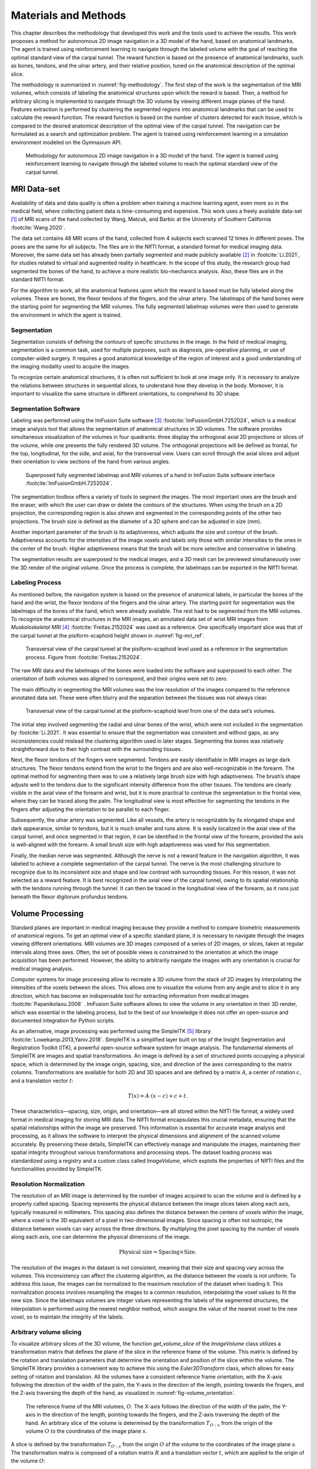 .. _`ch04`:

Materials and Methods
=====================

This chapter describes the methodology that developed this work and the tools used to achieve the results. This work proposes a method for autonomous 2D image navigation in a 3D model of the hand, based on anatomical landmarks. The agent is trained using reinforcement learning to navigate through the labeled volume with the goal of reaching the optimal standard view of the carpal tunnel. The reward function is based on the presence of anatomical landmarks, such as bones, tendons, and the ulnar artery, and their relative position, tuned on the anatomical description of the optimal slice.

The methodology is summarized in :numref:`fig-methodology`. The first step of the work is the segmentation of the MRI volumes, which consists of labeling the anatomical structures upon which the reward is based. Then, a method for arbitrary slicing is implemented to navigate through the 3D volume by viewing different image planes of the hand. Features extraction is performed by clustering the segmented regions into anatomical landmarks that can be used to calculate the reward function. The reward function is based on the number of clusters detected for each tissue, which is compared to the desired anatomical description of the optimal view of the carpal tunnel. The navigation can be formulated as a search and optimization problem. The agent is trained using reinforcement learning in a simulation environment modeled on the Gymnasium API.

.. _`fig-methodology`:
.. figure:: resources/methodology.png
   :width: 90.0%

   Methodology for autonomous 2D image navigation in a 3D model of the hand. The agent is trained using reinforcement learning to navigate through the labeled volume to reach the optimal standard view of the carpal tunnel.

MRI Data-set
------------

Availability of data and data quality is often a problem when training a machine learning agent, even more so in the medical field, where collecting patient data is time-consuming and expensive. This work uses a freely available data-set [1]_ of MRI scans of the hand collected by Wang, Matcuk, and Barbic at the University of Southern California :footcite:`Wang.2020`.

The data set contains 48 MRI scans of the hand, collected from 4 subjects each scanned 12 times in different poses. The poses are the same for all subjects. The files are in the NIfTI format, a standard format for medical imaging data. Moreover, the same data set has already been partially segmented and made publicly available [2]_ in :footcite:`Li.2021`, for studies related to virtual and augmented reality in healthcare. In the scope of this study, the research group had segmented the bones of the hand, to achieve a more realistic bio-mechanics analysis. Also, these files are in the standard NIfTI format.

For the algorithm to work, all the anatomical features upon which the reward is based must be fully labeled along the volumes. These are bones, the flexor tendons of the fingers, and the ulnar artery. The labelmaps of the hand bones were the starting point for segmenting the MRI volumes. The fully segmented labelmap volumes were then used to generate the environment in which the agent is trained.

Segmentation
~~~~~~~~~~~~

Segmentation consists of defining the contours of specific structures in the image. In the field of medical imaging, segmentation is a common task, used for multiple purposes, such as diagnosis, pre-operative planning, or use of computer-aided surgery. It requires a good anatomical knowledge of the region of interest and a good understanding of the imaging modality used to acquire the images.

To recognize certain anatomical structures, it is often not sufficient to look at one image only. It is necessary to analyze the relations between structures in sequential slices, to understand how they develop in the body. Moreover, it is important to visualize the same structure in different orientations, to comprehend its 3D shape.

Segmentation Software
~~~~~~~~~~~~~~~~~~~~~

Labeling was performed using the ImFusion Suite software [3]_ :footcite:`ImFusionGmbH.7252024`, which is a medical image analysis tool that allows the segmentation of anatomical structures in 3D volumes. The software provides simultaneous visualization of the volumes in four quadrants: three display the orthogonal axial 2D projections or slices of the volume, while one presents the fully rendered 3D volume. The orthogonal projections will be defined as frontal, for the top, longitudinal, for the side, and axial, for the transversal view. Users can scroll through the axial slices and adjust their orientation to view sections of the hand from various angles.

.. _`fig-imfusion`:
.. figure:: resources/imFusion_vol.png
   :width: 90.0%

   Superposed fully segmented labelmap and MRI volumes of a hand in ImFusion Suite software interface :footcite:`ImFusionGmbH.7252024`.

The segmentation toolbox offers a variety of tools to segment the images. The most important ones are the brush and the eraser, with which the user can draw or delete the contours of the structures. When using the brush on a 2D projection, the corresponding region is also shown and segmented in the corresponding points of the other two projections. The brush size is defined as the diameter of a 3D sphere and can be adjusted in size (mm).

Another important parameter of the brush is its adaptiveness, which adjusts the size and contour of the brush. Adaptiveness accounts for the intensities of the image voxels and labels only those with similar intensities to the ones in the center of the brush. Higher adaptiveness means that the brush will be more selective and conservative in labeling.

The segmentation results are superposed to the medical images, and a 3D mesh can be previewed simultaneously over the 3D render of the original volume. Once the process is complete, the labelmaps can be exported in the NIfTI format.

Labeling Process
~~~~~~~~~~~~~~~~

As mentioned before, the navigation system is based on the presence of anatomical labels, in particular the bones of the hand and the wrist, the flexor tendons of the fingers and the ulnar artery. The starting point for segmentation was the labelmaps of the bones of the hand, which were already available. The rest had to be segmented from the MRI volumes. To recognize the anatomical structures in the MRI images, an annotated data set of wrist MRI images from *Muskoloskeletal MRI*\  [4]_ :footcite:`Freitas.2152024` was used as a reference. One specifically important slice was that of the carpal tunnel at the pisiform-scaphoid height shown in :numref:`fig-mri_ref`.

.. _`fig-mri_ref`:
.. figure:: resources/mri_2.png
   :width: 50.0%

   Transversal view of the carpal tunnel at the pisiform-scaphoid level used as a reference in the segmentation process. Figure from :footcite:`Freitas.2152024`.

The raw MRI data and the labelmaps of the bones were loaded into the software and superposed to each other. The orientation of both volumes was aligned to correspond, and their origins were set to zero.

The main difficulty in segmenting the MRI volumes was the low resolution of the images compared to the reference annotated data set. These were often blurry and the separation between the tissues was not always clear.

.. _`fig-mri_res`:
.. figure:: resources/mri_res.png
   :width: 50.0%

   Transversal view of the carpal tunnel at the pisiform-scaphoid level from one of the data set’s volumes.

The initial step involved segmenting the radial and ulnar bones of the wrist, which were not included in the segmentation by :footcite:`Li.2021`. It was essential to ensure that the segmentation was consistent and without gaps, as any inconsistencies could mislead the clustering algorithm used in later stages. Segmenting the bones was relatively straightforward due to their high contrast with the surrounding tissues.

Next, the flexor tendons of the fingers were segmented. Tendons are easily identifiable in MRI images as large dark structures. The flexor tendons extend from the wrist to the fingers and are also well-recognizable in the forearm. The optimal method for segmenting them was to use a relatively large brush size with high adaptiveness. The brush’s shape adjusts well to the tendons due to the significant intensity difference from the other tissues. The tendons are clearly visible in the axial view of the forearm and wrist, but it is more practical to continue the segmentation in the frontal view, where they can be traced along the palm. The longitudinal view is most effective for segmenting the tendons in the fingers after adjusting the orientation to be parallel to each finger.

Subsequently, the ulnar artery was segmented. Like all vessels, the artery is recognizable by its elongated shape and dark appearance, similar to tendons, but it is much smaller and runs alone. It is easily localized in the axial view of the carpal tunnel, and once segmented in that region, it can be identified in the frontal view of the forearm, provided the axis is well-aligned with the forearm. A small brush size with high adaptiveness was used for this segmentation.

Finally, the median nerve was segmented. Although the nerve is not a reward feature in the navigation algorithm, it was labeled to achieve a complete segmentation of the carpal tunnel. The nerve is the most challenging structure to recognize due to its inconsistent size and shape and low contrast with surrounding tissues. For this reason, it was not selected as a reward feature. It is best recognized in the axial view of the carpal tunnel, owing to its spatial relationship with the tendons running through the tunnel. It can then be traced in the longitudinal view of the forearm, as it runs just beneath the flexor digitorum profundus tendons.

Volume Processing
-----------------

Standard planes are important in medical imaging because they provide a method to compare biometric measurements of anatomical regions. To get an optimal view of a specific standard plane, it is necessary to navigate through the images viewing different orientations. MRI volumes are 3D images composed of a series of 2D images, or slices, taken at regular intervals along three axes. Often, the set of possible views is constrained to the orientation at which the image acquisition has been performed. However, the ability to arbitrarily navigate the images with any orientation is crucial for medical imaging analysis.

Computer systems for image processing allow to recreate a 3D volume from the stack of 2D images by interpolating the intensities of the voxels between the slices. This allows one to visualize the volume from any angle and to slice it in any direction, which has become an indispensable tool for extracting information from medical images :footcite:`Papanikolaou.2008`            . ImFusion Suite software allows to view the volume in any orientation in their 3D render, which was essential in the labeling process, but to the best of our knowledge it does not offer an open-source and documented integration for Python scripts.

As an alternative, image processing was performed using the SimpleITK [5]_ library :footcite:`Lowekamp.2013,Yaniv.2018`. SimpleITK is a simplified layer built on top of the Insight Segmentation and Registration Toolkit (ITK), a powerful open-source software system for image analysis. The fundamental elements of SimpleITK are images and spatial transformations. An image is defined by a set of structured points occupying a physical space, which is determined by the image origin, spacing, size, and direction of the axes corresponding to the matrix columns. Transformations are available for both 2D and 3D spaces and are defined by a matrix :math:`A`, a center of rotation :math:`c`, and a translation vector :math:`t`:

.. math:: T(x) = A \cdot (x - c) + c + t.

These characteristics—spacing, size, origin, and orientation—are all stored within the NIfTI file format, a widely used format in medical imaging for storing MRI data. The NIfTI format encapsulates this crucial metadata, ensuring that the spatial relationships within the image are preserved. This information is essential for accurate image analysis and processing, as it allows the software to interpret the physical dimensions and alignment of the scanned volume accurately. By preserving these details, SimpleITK can effectively manage and manipulate the images, maintaining their spatial integrity throughout various transformations and processing steps. The dataset loading process was standardized using a registry and a custom class called *ImageVolume*, which exploits the properties of NIfTI files and the functionalities provided by SimpleITK.

Resolution Normalization
~~~~~~~~~~~~~~~~~~~~~~~~

The resolution of an MRI image is determined by the number of images acquired to scan the volume and is defined by a property called spacing. Spacing represents the physical distance between the image slices taken along each axis, typically measured in millimeters. This spacing also defines the distance between the centers of voxels within the image, where a voxel is the 3D equivalent of a pixel in two-dimensional images. Since spacing is often not isotropic, the distance between voxels can vary across the three directions. By multiplying the pixel spacing by the number of voxels along each axis, one can determine the physical dimensions of the image.

.. math:: \text{Physical size} = \text{Spacing} \times \text{Size}.

The resolution of the images in the dataset is not consistent, meaning that their size and spacing vary across the volumes. This inconsistency can affect the clustering algorithm, as the distance between the voxels is not uniform. To address this issue, the images can be normalized to the maximum resolution of the dataset when loading it. This normalization process involves resampling the images to a common resolution, interpolating the voxel values to fit the new size. Since the labelmaps volumes are integer values representing the labels of the segmented structures, the interpolation is performed using the nearest neighbor method, which assigns the value of the nearest voxel to the new voxel, so to maintain the integrity of the labels.

.. _`sec-arbitrary_volume_slicing`:

Arbitrary volume slicing
~~~~~~~~~~~~~~~~~~~~~~~~

To visualize arbitrary slices of the 3D volume, the function *get_volume_slice* of the *ImageVolume* class utilizes a transformation matrix that defines the plane of the slice in the reference frame of the volume. This matrix is defined by the rotation and translation parameters that determine the orientation and position of the slice within the volume. The SimpleITK library provides a convenient way to achieve this using the *Euler3DTransform* class, which allows for easy setting of rotation and translation. All the volumes have a consistent reference frame orientation, with the X-axis following the direction of the width of the palm, the Y-axis in the direction of the length, pointing towards the fingers, and the Z-axis traversing the depth of the hand, as visualized in :numref:`fig-volume_orientation`.

.. _`fig-volume_orientation`:
.. figure:: resources/volume_orientation.png
   :width: 50.0%

   The reference frame of the MRI volumes, :math:`O`. The X-axis follows the direction of the width of the palm, the Y-axis in the direction of the length, pointing towards the fingers, and the Z-axis traversing the depth of the hand. An arbitrary slice of the volume is determined by the transformation :math:`T_{O:s}` from the origin of the volume :math:`O` to the coordinates of the image plane :math:`s`.

A slice is defined by the transformation :math:`T_{O:s}` from the origin :math:`O` of the volume to the coordinates of the image plane :math:`s`. The transformation matrix is composed of a rotation matrix :math:`R` and a translation vector :math:`t`, which are applied to the origin of the volume :math:`O`:

.. math:: T_{O:s}(x) = R_{O:s} \cdot (x - O) + O + t_{O:s},

The slicing function considers only two rotations: around the Z-axis and the X-axis. Rotation around the Z-axis aligns the slice parallel to the wrist, which is essential for obtaining a parallel view of the desired anatomical structure. Rotation around the X-axis adjusts the angulation of the slices. Notably, rotation around the Y-axis is not applied because it would not change the viewing plane, but rather the orientation of the slice within the plane.

Translation is applied along the X and Y axes to position the slice appropriately. The X-axis translation moves the slice transversely, while the Y-axis translation moves it longitudinally. There is no translation along the Z-axis, as this would dig into the depth of the volume.

The image is then sampled from the volume using the SimpleITK resampling method, which requires the transformation matrix :math:`T_{O:s}`, the size of the slice, and the interpolation method, which is set to the nearest neighbor to preserve the integrity of the labels.

.. _`sec-optimal_slice`:

Optimal Slice Labeling
~~~~~~~~~~~~~~~~~~~~~~

For each volume, the optimal slice for visualizing the carpal tunnel has been pre-labeled by saving the corresponding transformation parameters as attributes of the *ImageVolume* class. This labeling is crucial for both validation and dimensionality reduction in the analysis. Specifically, to ensure that the clustering and reward functions accurately identify the optimal plane of the carpal tunnel, a test function was implemented. This function verifies that the score for the optimal slice in each volume remains below a predefined threshold, :math:`\delta = 0.05`, ensuring high precision in the selection process.

Dimensionality reduction is essential for simplifying the navigation problem by reducing the agent’s exploration space. By fixing certain transformation parameters to their optimal values, the degrees of freedom can be restricted focusing on a smaller subset of variables. For example, during a linear sweep, the parameters for x- and z-rotation, as well as x-translation, are set to their optimal values, leaving only y-translation to vary. This approach significantly reduces the complexity of the problem, allowing for more efficient exploration of the state space and a simpler validation of the proposed methods.

Random Volume Transformation for data Augmentation
~~~~~~~~~~~~~~~~~~~~~~~~~~~~~~~~~~~~~~~~~~~~~~~~~~

To enhance the robustness of the model and expand the dataset, small random transformations are applied to the 3D volumes, effectively generating new training samples from existing data. These transformations are deliberately small but sufficient to alter the location of the optimal slice, providing the necessary variability for effective data augmentation.

The *TransformedVolume* class is designed to handle these transformations. It extends the base *ImageVolume* by applying a transformation to the volume including rotation and translation. The random transformations are sampled from a predefined range within small bounds — a rotation range of 10 degrees and a translation range of 10 mm — ensuring that the transformations remain small.

The transformations change the position of the 3D image within the original coordinate frame, hence the origin :math:`O` stays unvaried, but the image has a new orientation that can be defined with a new coordinate frame. Let the origin of the original volume be defined as :math:`O_o` and the origin of the transformed volume as :math:`O_t`. The transformation matrix :math:`T_{O_o:O_t}` is defined as:

.. math::
   \begin{aligned}
                     & T_{O_o:O_t}(x) = R_{O_o:O_t} \cdot (x - O_o) + O_o + t_{O_o:O_t}, \\
       \text{and} \; & V_{O_t} = T_{O_o:O_t}(V_{O_o}),
   \end{aligned}

where :math:`V_{O_o}` is the image volume in the original coordinate frame and :math:`V_{O_t}` is the image volume in the transformed coordinate frame.

The rotations are performed around the Z-axis and X-axis, consistent with the volume’s reference frame. By rotating around these axes, the view of the volume can be slightly shifted. Translations are applied along the X-axis and Y-axis, moving the image volume transversely and longitudinally in the coordinate frame. These small translations are sufficient to shift the location of the optimal slice, thereby introducing a variety of new slice positions for the model to learn from.

These transformations are implemented using the *Euler3DTransform* class from SimpleITK. The resampling process, similar to the one used for arbitrary slicing, applies this matrix to the volume, generating a new, transformed volume. Nearest-neighbor interpolation is used during resampling to preserve label integrity. After transformation, the volume is treated as a new *ImageVolume*, but its optimal plane is recalculated to reflect the changes in orientation and position. The *transform_action* method allows to transform any transformation defined in the original coordinate frame with origin :math:`O_o` to the new one defined in :math:`O_t`, by applying the inverse of the transformation matrix :math:`T_{O_o:O_t}(x)` to the transformation to reach the optimal plane :math:`T_{O_o:s}`:

.. math::
   \begin{aligned}
        & \begin{aligned}
              T_{O_t:s} & = T_{O_t:O_o} \cdot T_{O_o:s}         \\
                        & = (T_{O_o:O_t})^{-1} \cdot T_{O_o:s},
          \end{aligned}           \\
        & T_{O_t:s}(x) = R_{O_t:s} \cdot (x - O_t) + O_t + t_{O_t:s},
   \end{aligned}

and :math:`T_{O_o:s}` and :math:`T_{O_t:s}` are the transformations from the origin of the volume to the coordinates of the image plane in the original and transformed coordinate frames, respectively.

By introducing these small, random transformations, the variability within the dataset can be increased. This variability is key to improving the model’s ability to generalize, as it learns to navigate to the optimal plane across a range of slightly different orientations and positions, ultimately enhancing its performance in real-world clinical scenarios.

Anatomical Reward Function
--------------------------

The goal of the agent is to navigate through the labelmaps of the MRI volumes and find the optimal standard view of the carpal tunnel. State of the art methods for anatomical navigation to a standard plane are based on the use of a reward function that scores the distance from the current plane position to the target plane, calculating the Euclidean distance between the two points and the difference in orientation. With this reward configuration, the agent will not get any feedback outside of the training environment, and the navigation will then be based on the features extracted from the real-time images by the CNN. This approach has the limitation of a black box model since it is not predictable to know how the agent will behave in a real environment, and whether it will be able to generalize the learned features to new data.

In this work, the reward function is based on the anatomical landmarks of the images, in a similar way to how medical professionals would navigate towards a standard plane. The landmarks for carpal tunnel navigation were selected to follow medical protocols, such as those described in :footcite:`Wilkinson.2001,Takata.2019,Gervasio.2020`            . The anatomy of the soft tissues is generally very prone to inter-patient variations in size, shape, and position, and it changes with movement and muscle activation. Bones, however, are an invariant landmark that offers a more stable reference for localizing the other tissues. Nevertheless, the flexor tendons of the fingers in the carpal tunnel are also a good landmark. They are grouped in the middle of the wrist, in a way that makes it easy to recognize the tendons cluster. Lastly, the ulnar artery offers another natural landmark, since it is easy to recognize its circular black shape and runs right above the tendons.

Bones, tendons, and the ulnar artery are the features that will be used to calculate the reward function. In particular, the absence of these landmarks will be hardly penalized. At the same time, their presence, the amount of clusters detected for each tissue, and the relative position of the clusters to each other will be rewarded. The score of each slice is defined as a negative loss function bounded between :math:`[-1, 0]`, where :math:`0` is the optimal score for a slice that corresponds to the description of the standard plane. The loss function is defined as the sum of three components, which are then normalized:

.. math::
   loss = -\frac{1}{3}(clusters\_number + missing\_landmarks + relative\_position).
       \label{eq:reward}

The first term evaluates the number of landmarks detected for each tissue. The optimal number of landmarks is based on the anatomical description of the optimal slice. For instance, the ulnar artery is a single landmark, thus only one cluster is expected. The number of bones depends on the view of the carpal tunnel, varying from five at the level of the Scaphoid-Pisiform to four at the level of the Hamate-Hook. The choice of four as a reference number showed better results throughout the dataset, and was then set as the expected number of clusters. Bone clusters are well-defined because they are easy to segment. However, segmenting tendons is more challenging, particularly in the carpal tunnel region where they are grouped in a small area. The dataset resolution also did not allow for a clear separation of the tendons, as shown in :numref:`fig-mri_res`. Therefore, the number of tendon clusters is not consistent with the anatomy of the CT, which would expect eight separate landmarks, as visible in :numref:`fig-mri_ref`. Nonetheless, the number of tendon clusters detected at the carpal tunnel level turned out to be consistent across the dataset, and it was set to three. The loss related to the number of clusters is defined as the difference between the expected and detected number of clusters for each tissue, normalized by the total number of clusters:

.. math::
   clusters\_number = \frac{1}{8}(n_{bones} + n_{tendons} + n_{artery}),
       \label{eq:clusters}

where :math:`n_{bones}`, :math:`n_{tendons}` and :math:`n_{artery}` are the number of clusters detected for each tissue in the current slice. The decision to normalize the total number of landmarks, rather than normalizing for each tissue individually, is motivated by the desire to give equal importance to each independent landmark.

The second term imposes an additional penalty for the complete absence of any tissue in the slice. While the first term does account for this, it is important to more heavily penalize the total absence of a landmark compared to merely detecting an incorrect number of clusters. This adjustment also ensures a balanced representation of the ulnar artery, which forms a single cluster, relative to the bones and tendons that have multiple clusters and therefore exert a greater influence when compared with the expected number of clusters. As a result, it is essential that all three tissues are present and detectable within the optimal region. This penalty is defined as:

.. math::
   missing\_landmarks = \frac{1}{3}(missing\_bones + missing\_tendons + missing\_artery),
       \label{eq:missing}

where the missing features are binary values, either :math:`0` or :math:`1`, indicating the absence or presence of the tissue in the slice, respectively.

The last term evaluates the relative position of the clusters to each other. In detail, it checks that the bones are located at the bottom of the slice, the tendons in the middle, and the ulnar artery at the top. The relative position is calculated by taking the mean of the coordinates of the centroids of the clusters for each tissue and comparing their relative position. The centroid of the tendons’ clusters is expected to be between the centroid of the bones and the artery. The loss related to the relative position is either :math:`0` if the relative position is correct or :math:`1` if it is not:

.. math::
   \text{relative\_position} = \begin{cases}
           0 & \text{if } \mu_{y:\text{bones}} < \mu_{y:\text{tendons}} < \mu_{y:\text{artery}} \text{ or } \mu_{y:\text{artery}} < \mu_{y:\text{tendons}} < \mu_{y:\text{bones}} \\
           1 & \text{otherwise}
       \end{cases},
       \label{eq:relative}

where :math:`\mu_{bones}`, :math:`\mu_{tendons}`, and :math:`\mu_{artery}` are the mean coordinates of the centroids of the clusters for each tissue in the current slice.

.. _`sec-clustering`:

Clustering for Landmark Detection
---------------------------------

The clustering algorithm is essential to detect and group the segmented regions into landmarks. In particular, it is necessary to determine the number of clusters of each landmark type present in the images. While segmentation identifies which pixels belong to which type of tissue, clustering groups these segmented pixels into distinct anatomical landmarks. The outcome of the clustering process directly influences the reward function used in our algorithm.

Centrosymmetric Mask Clustering
~~~~~~~~~~~~~~~~~~~~~~~~~~~~~~~

Initially, clustering was implemented using the label function from the ndimage module in SciPy [6]_, which adopts a centrosymmetric binary mask to identify neighboring elements of the same value, which can be defined as:

.. math::
   \begin{bmatrix}
           0 & 1 & 0 \\
           1 & 1 & 1 \\
           0 & 1 & 0 \\
       \end{bmatrix}.

For a 2-dimensional image or array with some features, the label function identifies the connected components of the features in the image. To find the clusters of each tissue, a binary mask was created for each tissue type, which would set the pixels corresponding to the segmented regions to 1 and the rest to 0. The label function then groups the connected pixels into clusters, which are assigned a unique integer label. The number of clusters is determined by the number of unique labels present in the resulting array.

Although straightforward, this method has notable limitations. If two groups of features have connected elements, the label approach from ndimage counts them as a single cluster, making it impossible to separate closely situated clusters. Additionally, there is no provision to set a minimum standard size for clusters, which means that small outliers from incorrect segmentation cannot be excluded. The issue is evident in :numref:`fig-ndimage_clustering`, where two different bones are clustered together due to their proximity, and many smaller clusters are detected as well.

.. _`fig-ndimage_clustering`:
.. figure:: resources/centrosymmetric_clustering.png
   :width: 50.0%

   Clustered slice of a labeled MRI volume using the ndimage label function. The different colors represent the different clusters detected by the algorithm. The center of each cluster is depicted by a red star. It is visible how two different bones are clustered together due to their close proximity, and many smaller clusters are detected as singular landmarks instead of being grouped together or assigned to noise.

.. _`sec-clustering_example`:

*Example*
^^^^^^^^^

Consider the following 2D array:

.. math::
   \begin{bmatrix}
           0 & 0 & 1 & 1 & 0 \\
           0 & 0 & 1 & 1 & 0 \\
           1 & 1 & 0 & 0 & 0 \\
           0 & 0 & 1 & 1 & 0 \\
           0 & 0 & 1 & 0 & 0 \\
       \end{bmatrix}.

The label function would group the connected pixels into clusters, yielding as a result the labeled array

.. math::
   \begin{bmatrix}
           0 & 0 & 1 & 1 & 0 \\
           0 & 0 & 1 & 1 & 0 \\
           2 & 2 & 0 & 0 & 0 \\
           0 & 0 & 3 & 3 & 0 \\
           0 & 0 & 3 & 0 & 0 \\
       \end{bmatrix},

and the number of clusters, which in this case is 3.

First Clustering and Reward Validation on Suboptimal Linear Sweep
~~~~~~~~~~~~~~~~~~~~~~~~~~~~~~~~~~~~~~~~~~~~~~~~~~~~~~~~~~~~~~~~~

In order to validate the use of an anatomical reward function based on the clustering results, an exhaustive search was performed along the axial slices of one labelmap volume. The goal was to find the optimal slice that maximizes the reward function, demonstrating that the reward function can effectively guide the agent to a globally optimal region.

The first fully segmented labelmap volume was used for the validation. Unfortunately, the standard view of the carpal tunnel was not visible on the axial slices of MRI scan, since this had been acquired in a different orientation. Since no function to perform arbitrary slicing had been implemented yet, it was impossible to get a view of the carpal tunnel in the standard plane. Therefore, the reward function was tuned on the anatomical description of a suboptimal view of the carpal tunnel, which was visible in the axial slices. In particular, the number of landmarks was set to 7 bones, 5 tendons and 1 ulnar artery.

.. _`fig-centrosymmetric_score`:
.. figure:: resources/centrosymmetric_score.png
   :width: 50.0%

   Reward values for each axial slice of the volume. In proximity to the carpal tunnel, the anatomical score is 0, indicating the optimal correspondence to the anatomical description.

The exhaustive search was performed by sweeping through the axial slices of the volume, performing clustering, and calculating the reward function for each slice. The results shown in :numref:`fig-centrosymmetric_score` demonstrate the presence of a global optimum, which corresponds to the described sub-optimal view of the carpal tunnel.

DBSCAN
~~~~~~

To overcome the limitations of the ndimage approach, the DBSCAN (Density-Based Spatial Clustering of Applications with Noise) algorithm was adopted :footcite:`Ester.,Schubert.2017`            , implemented using sklearn [7]_. DBSCAN offers several advantages over the initial method. First, DBSCAN identifies clusters based on the density of data points, enabling it to distinguish clusters even if they are close together, provided there is an area with a lower density of points separating them. Furthermore, DBSCAN can identify and discard noise or outliers, which is particularly useful for eliminating small erroneous segmentations.

DBSCAN works by defining two parameters: :math:`\epsilon`, which sets the maximum distance between two samples for them to be considered in the same neighborhood, and :math:`min\_samples`, which sets the minimum number of samples in a neighborhood for a point to be considered a core point. The algorithm then groups the points into clusters based on these parameters. The result is a set of clusters, each assigned a unique integer label. Points that are not part of any cluster are assigned the label :math:`-1`, indicating noise.

.. _`fig-dbscan_clustering`:
.. figure:: resources/DBSCAN.png
   :width: 50.0%

   Illustration of the DBSCAN clustering algorithm, for :math:`\epsilon` equal to the radius of the circles and :math:`min\_samples=4`. The red points are core points and are assigned to the cluster. The yellow points are border points, and the blue point is a noise point. Figure from :footcite:`Schubert.2017`.

The DBSCAN algorithm is illustrated in :numref:`fig-dbscan_clustering`. Points situated in a dense region with more than :math:`min\_samples` neighboring points within a distance of :math:`\epsilon` are considered core points and assigned to a cluster. Points that are within :math:`\epsilon` of a core point but have fewer than :math:`min\_samples` neighbors are considered border points and are assigned to the same cluster as the core point. Points that are not core or border points are considered noise points.

The distance :math:`\epsilon` between two points is calculated as the Euclidean distance between their coordinates in the array. The coordinates of these points are determined by the indices of the pixels within the slice. Consequently, the distance is dependent on the image resolution, making it essential to normalize the resolution across all volumes.

DBSCAN Parameters Tuning and Validation
~~~~~~~~~~~~~~~~~~~~~~~~~~~~~~~~~~~~~~~

The two parameters :math:`\epsilon` and :math:`min\_samples` have to be tuned based on the specific characteristics of the landmarks. The optimal values for these parameters were identified by examining the clustering results on the labeled MRI volumes, ensuring consistent detection of clusters across the dataset, as shown in `1.1 tab:dbscan_params`. Nevertheless, an optimization process should be implemented to automatically determine the optimal values for these parameters.

.. _`tab-dbscan_params`:
.. container::

   .. table:: Optimal values for the DBSCAN parameters :math:`\epsilon` and :math:`min\_samples` for each tissue type.

      ============ ================ ==================== ================= ===============
      **Landmark** :math:`\epsilon` :math:`min\_samples` Expected clusters Suboptimal View
      ============ ================ ==================== ================= ===============
      Bones        4.1              46                   4                 7
      Tendons      3                18                   3                 5
      Artery       1.1              4                    1                 1
      ============ ================ ==================== ================= ===============

The DBSCAN parameters align well with the intuition of an anatomical description. The bones are the largest landmarks and are expected to have the largest clusters, which is reflected in the high :math:`\epsilon` and :math:`min\_samples` values. The tendons are smaller and might have some low-density regions since they are grouped in a small area, therefore a slightly lower :math:`\epsilon` is set and a lower :math:`min\_samples` value. The ulnar artery is the smallest landmark and is expected to have the smallest cluster, which is reflected in the lowest :math:`\epsilon` and :math:`min\_samples` values. The clustering results can be seen in :numref:`fig-dbscan_clustering`.

.. _`fig-dbscan_comparison`:
.. figure:: resources/dbscan_vs_centrosymmetric.png
   :width: 90.0%

   Same slice clustered using centrosymmetric clustering and the DBSCAN algorithm. In the DBSCAN output, the bone clusters are more clearly separated, and the smaller clusters are treated as noise, or integrated into bigger clusters.

The implementation of DBSCAN from the sklearn library significantly enhanced the accuracy and reliability of the clustering process. This improvement is crucial because the reward function in the algorithm depends heavily on the precise detection and grouping of these landmarks. The results of the DBSCAN clustering, illustrated in :numref:`fig-dbscan_score`, show a superior reward function score distribution compared to the ndimage approach. The reward, still adjusted to the same sub-optimal description, achieves a score of 0 for a very well-defined region of the carpal tunnel, with no outliers detected.

.. _`fig-dbscan_score`:
.. figure:: resources/DBSCAN_score.png
   :width: 50.0%

   Reward values for each axial slice of the volume. Shows a more cler optimal region compared to the results of the ndimage clustering.

.. [1]
   https://viterbi-web.usc.edu/ jbarbic/hand-mri-data-set/download.php

.. [2]
   https://github.com/reyuwei/PIANO_mri_data

.. [3]
   https://www.imfusion.com/

.. [4]
   https://freitasrad.net/pages/atlas/Wrist/Wrist.php

.. [5]
   https://simpleitk.org/

.. [6]
   https://docs.scipy.org/doc/scipy/reference/generated/scipy.ndimage.label.html#scipy.ndimage.label

.. [7]
   https://scikit-learn.org/stable/modules/generated/sklearn.cluster.DBSCAN.html




Bibliography
------------

.. footbibliography::
